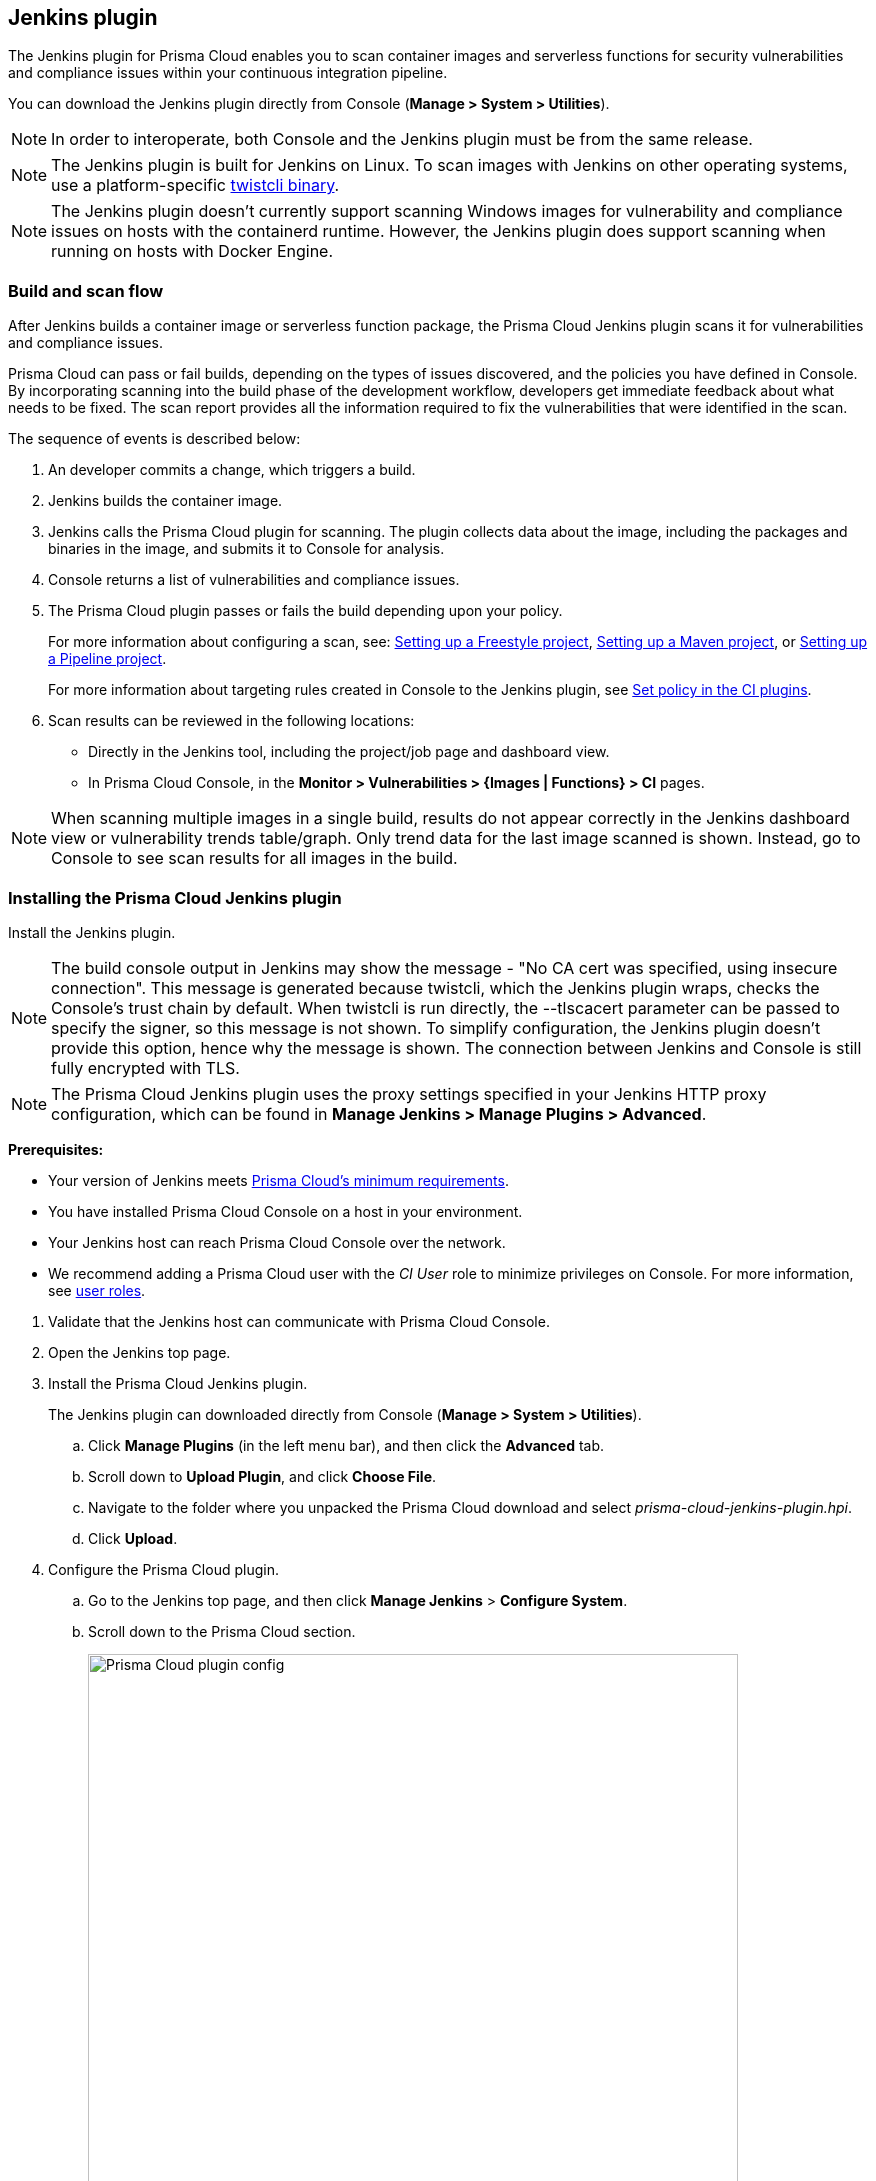 == Jenkins plugin

The Jenkins plugin for Prisma Cloud enables you to scan container images and serverless functions for security vulnerabilities and compliance issues within your continuous integration pipeline.

You can download the  Jenkins plugin directly from Console (*Manage > System > Utilities*).
ifdef::compute_edition[]
It's also delivered with the release tarball that you download from xref:../welcome/releases.adoc[Releases].
endif::compute_edition[]

NOTE: In order to interoperate, both Console and the Jenkins plugin must be from the same release.

NOTE: The Jenkins plugin is built for Jenkins on Linux.
To scan images with Jenkins on other operating systems, use a platform-specific https://docs.twistlock.com/docs/latest/tools/twistcli_scan_images.html[twistcli binary].

NOTE: The Jenkins plugin doesn't currently support scanning Windows images for vulnerability and compliance issues on hosts with the containerd runtime.
However, the Jenkins plugin does support scanning when running on hosts with Docker Engine.


=== Build and scan flow

After Jenkins builds a container image or serverless function package, the Prisma Cloud Jenkins plugin scans it for vulnerabilities and compliance issues.

Prisma Cloud can pass or fail builds, depending on the types of issues discovered, and the policies you have defined in Console.
By incorporating scanning into the build phase of the development workflow, developers get immediate feedback about what needs to be fixed.
The scan report provides all the information required to fix the vulnerabilities that were identified in the scan.

The sequence of events is described below:

. An developer commits a change, which triggers a build.

. Jenkins builds the container image.

. Jenkins calls the Prisma Cloud plugin for scanning.
The plugin collects data about the image, including the packages and binaries in the image, and submits it to Console for analysis.

. Console returns a list of vulnerabilities and compliance issues.

. The Prisma Cloud plugin passes or fails the build depending upon your policy.
+
For more information about configuring a scan, see:
xref:../continuous_integration/jenkins_freestyle_project.adoc#[Setting up a Freestyle project],
xref:../continuous_integration/jenkins_maven_project.adoc#[Setting up a Maven project], or
xref:../continuous_integration/jenkins_pipeline_project.adoc#[Setting up a Pipeline project].
+
For more information about targeting rules created in Console to the Jenkins plugin, see
xref:../continuous_integration/set_policy_ci_plugins.adoc#[Set policy in the CI plugins].

. Scan results can be reviewed in the following locations:
+
* Directly in the Jenkins tool, including the project/job page and dashboard view.
* In Prisma Cloud Console, in the *Monitor > Vulnerabilities > {Images | Functions} > CI* pages.

NOTE: When scanning multiple images in a single build, results do not appear correctly in the Jenkins dashboard view or vulnerability trends table/graph.
Only trend data for the last image scanned is shown.
Instead, go to Console to see scan results for all images in the build.


[.task]
=== Installing the Prisma Cloud Jenkins plugin

Install the Jenkins plugin.

NOTE: The build console output in Jenkins may show the message - "No CA cert was specified, using insecure connection".
This message is generated because twistcli, which the Jenkins plugin wraps, checks the Console's trust chain by default.
When twistcli is run directly, the --tlscacert parameter can be passed to specify the signer, so this message is not shown.
To simplify configuration, the Jenkins plugin doesn't provide this option, hence why the message is shown.
The connection between Jenkins and Console is still fully encrypted with TLS.

NOTE: The Prisma Cloud Jenkins plugin uses the proxy settings specified in your Jenkins HTTP proxy configuration, which can be found in *Manage Jenkins > Manage Plugins > Advanced*.

*Prerequisites:*

* Your version of Jenkins meets xref:../install/system_requirements.adoc#jenkins[Prisma Cloud's minimum requirements].
* You have installed Prisma Cloud Console on a host in your environment.
* Your Jenkins host can reach Prisma Cloud Console over the network.
* We recommend adding a Prisma Cloud user with the _CI User_ role to minimize privileges on Console.
For more information, see xref:../authentication/user_roles.adoc[user roles].
ifdef::prisma_cloud[]
Also, see xref:../authentication/access_keys.adoc[access keys].
endif::prisma_cloud[]

[.procedure]
. Validate that the Jenkins host can communicate with Prisma Cloud Console.

. Open the Jenkins top page.

. Install the Prisma Cloud Jenkins plugin.
+
The Jenkins plugin can downloaded directly from Console (*Manage > System > Utilities*).
ifdef::compute_edition[]
It's also delivered with the release tarball that you download from xref:../welcome/releases.adoc[Releases].
endif::compute_edition[]

.. Click *Manage Plugins* (in the left menu bar), and then click the *Advanced* tab.

.. Scroll down to *Upload Plugin*, and click *Choose File*.

.. Navigate to the folder where you unpacked the Prisma Cloud download and select _prisma-cloud-jenkins-plugin.hpi_.

.. Click *Upload*.

. Configure the Prisma Cloud plugin.

.. Go to the Jenkins top page, and then click *Manage Jenkins* > *Configure System*.

.. Scroll down to the Prisma Cloud section.
+
image::prisma_cloud_plugin_config.png[Prisma Cloud plugin config,650]
+
Configuring a proxy:
+
image::jenkins_proxy_23722.png[width=600]

.. In the *Address* field, enter the URL for Prisma Cloud Console.

.. In the *User* and *Password* fields, enter the *CI role* user's credentials for Prisma Cloud Console.
+
The username is the access key ID and the password is the access key secret of the user with the CI role (Build and Deploy Security permission group with the option to create an access key on Prisma Cloud). 

.. In *Choose Proxy Type*, select the proxy option that is to be used for the plugin to communicate with Console.
+
Choose either the default global Jenkins proxy, configure a separate one, or choose to skip any Proxy communication with the 'No Proxy' option.
If you choose to configure a separate proxy, fill in the proxy's address URL, port, username, password, and CA certificate (if any).

.. Click *Test Connection* to validate that the Jenkins plugin can communicate with Prisma Cloud Console.

.. Click *Save*.


=== Scan artifacts

When a build completes, you can view the scan results directly in Jenkins.
To support integration with other processes and applications in your organization, Prisma Cloud scan reports can be retrieved from several locations.

Full scan reports for the latest build can be retrieved from:

* The scan results file in the project's workspace (by the name configured in the scan steps).

* The Prisma Cloud API.
For more information, see the https://cdn.twistlock.com/docs/api/twistlock_api.html#scans_get[`/api/v1/scans`] endpoint for downloading Jenkins scan results.

For example, if you use [ThreadFix](https://threadfix.it/) to maintain a consolidated view of vulnerabilities across all your organization’s applications, you could create a post-build action which triggers ThreadFix’s Jenkins plugin to grab Prisma Cloud Compute’s scan report from the project workspace and upload it to the ThreadFix server.
Contact your ThreadFix support team for details on how to ingest this output.

To download the scan report from Console using the Prisma Cloud API, use the following command:

[source,console]
----
$ curl -k \
  -u <COMPUTE_CONSOLE_USER> \
  https://<COMPUTE_CONSOLE>/api/v1/scans/download?search=<IMAGE_NAME> \
  > scan_report.csv
----


[#_ignore_image_creation_time]
=== Ignore image creation time

A common stumbling point is the "Ignore Image Build Time" option.
This option checks the time the image was created against the time your Jenkins build started.
If the image was not created after the start of your current build, the scan is bypassed.
The plugin, by default, scans any image generated as part of your build process, but ignores images not created or updated as part of the build.

Keep in mind the nature of Docker creation time in regards to images.
If nothing changes in the image, the creation time isn't updated.
This could lead to a scenario where an image is built and scanned in one job, but not scanned in subsequent jobs because the creation time wasn't updated because the image didn't change.


=== Post build cleanup

Most pipelines push images to the registry after passing Prisma Cloud's vulnerability and compliance scan step.
Pipelines also have a final cleanup step that removes images from the local Docker cache.
If your build fails, and the pipeline is halted, use a *post* section to clean up the Docker cache.
The *post* section of a pipeline is guaranteed to run at the end of a pipeline's execution.

For more information, see the https://jenkins.io/doc/pipeline/tour/post/[Jenkins documentation].


=== What's next?

Set up a build job and configure Prisma Cloud to scan the Docker image generated from the job.

For more information, see:

* xref:../continuous_integration/jenkins_freestyle_project.adoc#[Jenkins Freestyle project]
* xref:../continuous_integration/jenkins_maven_project.adoc#[Jenkins Maven project]
* xref:../continuous_integration/jenkins_pipeline_project.adoc#[Jenkins Pipeline project]

Notifications of build failures can be enabled using existing Jenkins plugins, for example:

* https://plugins.jenkins.io/mailer[Mailer plugin]
* https://plugins.jenkins.io/jira[Jira plugin]
* https://plugins.jenkins.io/slack[Slack plugin]
